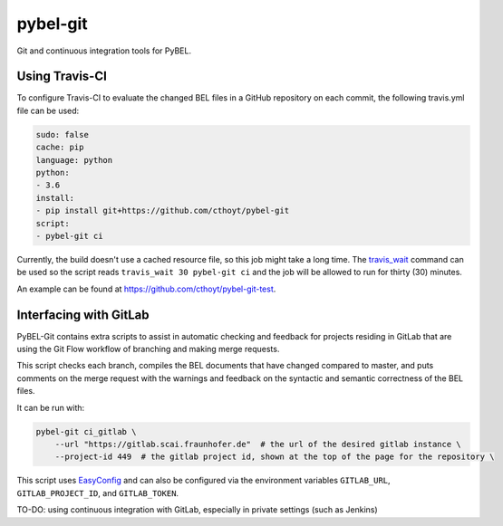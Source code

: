 pybel-git
=========
Git and continuous integration tools for PyBEL.

Using Travis-CI
---------------
To configure Travis-CI to evaluate the changed BEL files in a GitHub
repository on each commit, the following travis.yml file can be used:

.. code-block:: yaml

	sudo: false
	cache: pip
	language: python
	python:
	- 3.6
	install:
	- pip install git+https://github.com/cthoyt/pybel-git
	script:
	- pybel-git ci

Currently, the build doesn't use a cached resource file, so this job
might take a long time. The `travis_wait <https://docs.travis-ci.
com/user/common-build-problems/#build-times-out-because-no-output-
was-received>`_ command can be used so the script reads
``travis_wait 30 pybel-git ci`` and the job will be allowed to run for
thirty (30) minutes.

An example can be found at https://github.com/cthoyt/pybel-git-test.

Interfacing with GitLab
-----------------------
PyBEL-Git contains extra scripts to assist in automatic checking and feedback
for projects residing in GitLab that are using the Git Flow workflow of branching
and making merge requests.

This script checks each branch, compiles the BEL documents that have changed
compared to master, and puts comments on the merge request with the warnings
and feedback on the syntactic and semantic correctness of the BEL files.

It can be run with:

.. code-block:: bash

	pybel-git ci_gitlab \
	    --url "https://gitlab.scai.fraunhofer.de"  # the url of the desired gitlab instance \
	    --project-id 449  # the gitlab project id, shown at the top of the page for the repository \

This script uses `EasyConfig <https://github.com/scolby33/easy_config>`_ and can also be configured
via the environment variables ``GITLAB_URL``, ``GITLAB_PROJECT_ID``, and ``GITLAB_TOKEN``.

TO-DO: using continuous integration with GitLab, especially in private settings (such as Jenkins)
